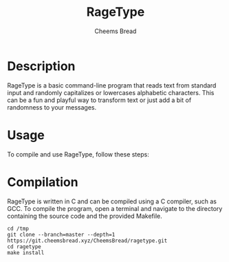 #+TITLE: RageType
#+AUTHOR: Cheems Bread
#+DESCRIPTION: A simple text transformation program that randomly capitalizes or lowercase alphabetic characters.

* Description

RageType is a basic command-line program that reads text from standard input and randomly capitalizes or lowercases alphabetic characters. This can be a fun and playful way to transform text or just add a bit of randomness to your messages.

* Usage

To compile and use RageType, follow these steps:

* Compilation

RageType is written in C and can be compiled using a C compiler, such as GCC. To compile the program, open a terminal and navigate to the directory containing the source code and the provided Makefile.

#+BEGIN_SRC 
cd /tmp
git clone --branch=master --depth=1 https://git.cheemsbread.xyz/CheemsBread/ragetype.git
cd ragetype
make install
#+END_SRC